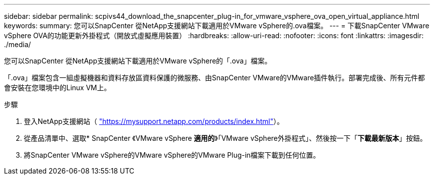 ---
sidebar: sidebar 
permalink: scpivs44_download_the_snapcenter_plug-in_for_vmware_vsphere_ova_open_virtual_appliance.html 
keywords:  
summary: 您可以SnapCenter 從NetApp支援網站下載適用於VMware vSphere的.ova檔案。 
---
= 下載SnapCenter VMware vSphere OVA的功能更新外掛程式（開放式虛擬應用裝置）
:hardbreaks:
:allow-uri-read: 
:nofooter: 
:icons: font
:linkattrs: 
:imagesdir: ./media/


[role="lead"]
您可以SnapCenter 從NetApp支援網站下載適用於VMware vSphere的「.ova」檔案。

「.ova」檔案包含一組虛擬機器和資料存放區資料保護的微服務、由SnapCenter VMware的VMware插件執行。部署完成後、所有元件都會安裝在您環境中的Linux VM上。

.步驟
. 登入NetApp支援網站（ https://mysupport.netapp.com/products/index.html["https://mysupport.netapp.com/products/index.html"^]）。
. 從產品清單中、選取* SnapCenter 《VMware vSphere *適用的*》「VMware vSphere外掛程式」、然後按一下「*下載最新版本*」按鈕。
. 將SnapCenter VMware vSphere的VMware vSphere的VMware Plug-in檔案下載到任何位置。

